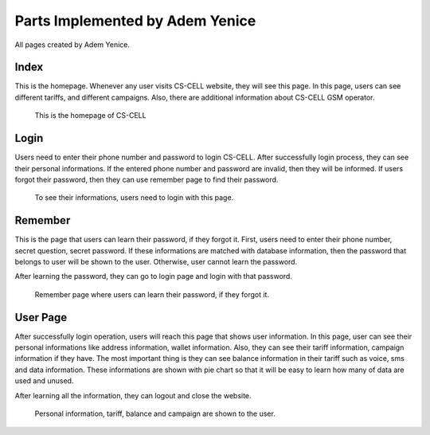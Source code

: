 Parts Implemented by Adem Yenice
================================
All pages created by Adem Yenice.

Index
-----
This is the homepage. Whenever any user visits CS-CELL website, they will see this page. In this page, users can see different tariffs, and different campaigns.
Also, there are additional information about CS-CELL GSM operator.

.. figure:: images/homepage.PNG
     :scale: 100 %
     :alt: Home page

     This is the homepage of CS-CELL

Login
-----
Users need to enter their phone number and password to login CS-CELL. After successfully login process, they can see their personal informations.
If the entered phone number and password are invalid, then they will be informed. If users forgot their password, then they can use remember page to find their password.

.. figure:: images/login.PNG
     :scale: 100 %
     :alt: login page

     To see their informations, users need to login with this page.

Remember
--------
This is the page that users can learn their password, if they forgot it. First, users need to enter their phone number, secret question, secret password.
If these informations are matched with database information, then the password that belongs to user will be shown to the user. Otherwise, user cannot learn the password.

After learning the password, they can go to login page and login with that password.

.. figure:: images/remember.PNG
     :scale: 100 %
     :alt: remember page

     Remember page where users can learn their password, if they forgot it.

User Page
---------
After successfully login operation, users will reach this page that shows user information. In this page, user can see their personal informations like address information,
wallet information. Also, they can see their tariff information, campaign information if they have. The most important thing is they can see balance information in their tariff such as
voice, sms and data information. These informations are shown with pie chart so that it will be easy to learn how many of data are used and unused.

After learning all the information, they can logout and close the website.

.. figure:: images/user_page.PNG
     :scale: 100 %
     :alt: user page

     Personal information, tariff, balance and campaign are shown to the user.
